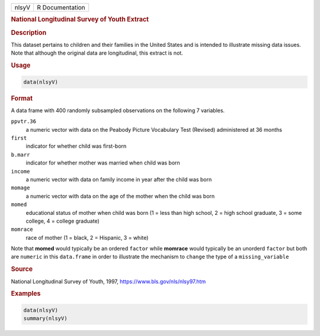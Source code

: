 .. container::

   ===== ===============
   nlsyV R Documentation
   ===== ===============

   .. rubric:: National Longitudinal Survey of Youth Extract
      :name: nlsyV

   .. rubric:: Description
      :name: description

   This dataset pertains to children and their families in the United
   States and is intended to illustrate missing data issues. Note that
   although the original data are longitudinal, this extract is not.

   .. rubric:: Usage
      :name: usage

   .. code:: R

      data(nlsyV)

   .. rubric:: Format
      :name: format

   A data frame with 400 randomly subsampled observations on the
   following 7 variables.

   ``ppvtr.36``
      a numeric vector with data on the Peabody Picture Vocabulary Test
      (Revised) administered at 36 months

   ``first``
      indicator for whether child was first-born

   ``b.marr``
      indicator for whether mother was married when child was born

   ``income``
      a numeric vector with data on family income in year after the
      child was born

   ``momage``
      a numeric vector with data on the age of the mother when the child
      was born

   ``momed``
      educational status of mother when child was born (1 = less than
      high school, 2 = high school graduate, 3 = some college, 4 =
      college graduate)

   ``momrace``
      race of mother (1 = black, 2 = Hispanic, 3 = white)

   Note that **momed** would typically be an ordered ``factor`` while
   **momrace** would typically be an unorderd ``factor`` but both are
   ``numeric`` in this ``data.frame`` in order to illustrate the
   mechanism to ``change`` the type of a ``missing_variable``

   .. rubric:: Source
      :name: source

   National Longitudinal Survey of Youth, 1997,
   https://www.bls.gov/nls/nlsy97.htm

   .. rubric:: Examples
      :name: examples

   .. code:: R

      data(nlsyV)
      summary(nlsyV)
